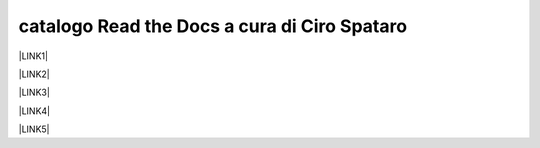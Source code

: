 
.. _h7cb2370291f3077872a2c172a7519:

catalogo Read the Docs a cura di Ciro Spataro
#############################################

\ |LINK1|\ 

\ |LINK2|\ 

\ |LINK3|\ 

\ |LINK4|\ 

\ |LINK5|\ 


.. bottom of content


.. |LINK1| raw:: html

    <a href="http://gdpr.readthedocs.io" target="_blank">GDPR - General Data Protection Regulation - regolamento generale sulla protezione dei dati</a>

.. |LINK2| raw:: html

    <a href="http://ponmetropalermo-agendadigitale.readthedocs.io" target="_blank">PON Metro Palermo 2014-20 asse 1 agenda digitale</a>

.. |LINK3| raw:: html

    <a href="http://upload-dataset-comunepalermo.readthedocs.io" target="_blank">Procedura per il caricamento dei dataset open data e metadati sul portale del comune di Palermo</a>

.. |LINK4| raw:: html

    <a href="http://dolomiti2018.readthedocs.io" target="_blank">Dolomiti estate 2018</a>

.. |LINK5| raw:: html

    <a href="http://openagenda.readthedocs.io" target="_blank">OpenAgenda, manuale d'uso per l'applicativo degli eventi culturali</a>

